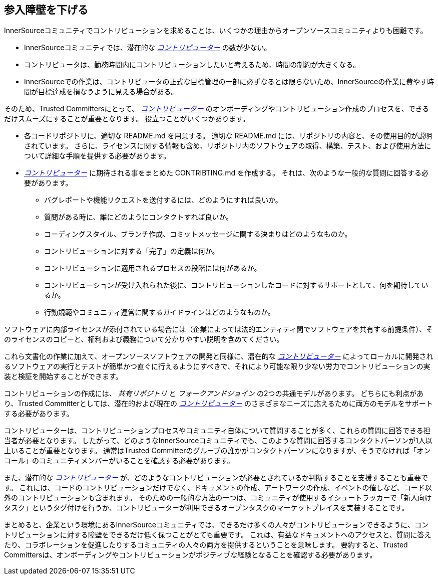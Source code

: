 == 参入障壁を下げる

InnerSourceコミュニティでコントリビューションを求めることは、いくつかの理由からオープンソースコミュニティよりも困難です。

* InnerSourceコミュニティでは、潜在的な https://innersourcecommons.org/resources/learningpath/contributor/index[_コントリビューター_] の数が少ない。
* コントリビュータは、勤務時間内にコントリビューションしたいと考えるため、時間の制約が大きくなる。
* InnerSourceでの作業は、コントリビュータの正式な目標管理の一部に必ずなるとは限らないため、InnerSourceの作業に費やす時間が目標達成を損なうように見える場合がある。

そのため、Trusted Committersにとって、 https://innersourcecommons.org/resources/learningpath/contributor/index[_コントリビューター_] のオンボーディングやコントリビューション作成のプロセスを、できるだけスムーズにすることが重要となります。
役立つことがいくつかあります。

* 各コードリポジトリに、適切な README.md を用意する。
適切な README.md には、リポジトリの内容と、その使用目的が説明されています。
さらに、ライセンスに関する情報も含め、リポジトリ内のソフトウェアの取得、構築、テスト、および使用方法について詳細な手順を提供する必要があります。
* https://innersourcecommons.org/resources/learningpath/contributor/index[_コントリビューター_] に期待される事をまとめた CONTRIBTING.md を作成する。
それは、次のような一般的な質問に回答する必要があります。
** バグレポートや機能リクエストを送付するには、どのようにすれば良いか。
** 質問がある時に、誰にどのようにコンタクトすれば良いか。
** コーディングスタイル、ブランチ作成、コミットメッセージに関する決まりはどのようなものか。
** コントリビューションに対する「完了」の定義は何か。
** コントリビューションに適用されるプロセスの段階には何があるか。
** コントリビューションが受け入れられた後に、コントリビューションしたコードに対するサポートとして、何を期待しているか。
** 行動規範やコミュニティ運営に関するガイドラインはどのようなものか。

ソフトウェアに内部ライセンスが添付されている場合には（企業によっては法的エンティティ間でソフトウェアを共有する前提条件）、そのライセンスのコピーと、権利および義務について分かりやすい説明を含めてください。

これら文書化の作業に加えて、オープンソースソフトウェアの開発と同様に、潜在的な https://innersourcecommons.org/resources/learningpath/contributor/index[_コントリビューター_] によってローカルに開発されるソフトウェアの実行とテストが簡単かつ直ぐに行えるようにすべきで、それにより可能な限り少ない労力でコントリビューションの実装と検証を開始することができます。

コントリビューションの作成には、 _共有リポジトリ_ と _フォークアンドジョイン_ の2つの共通モデルがあります。
どちらにも利点があり、Trusted Committerとしては、潜在的および現在の https://innersourcecommons.org/resources/learningpath/contributor/index[_コントリビューター_] のさまざまなニーズに応えるために両方のモデルをサポートする必要があります。

コントリビューターは、コントリビューションプロセスやコミュニティ自体について質問することが多く、これらの質問に回答できる担当者が必要となります。
したがって、どのようなInnerSourceコミュニティでも、このような質問に回答するコンタクトパーソンが1人以上いることが重要となります。
通常はTrusted Committerのグループの誰かがコンタクトパーソンになりますが、そうでなければ「オンコール」のコミュニティメンバーがいることを確認する必要があります。

また、潜在的な https://innersourcecommons.org/resources/learningpath/contributor/index[_コントリビューター_] が、どのようなコントリビューションが必要とされているか判断することを支援することも重要です。
これには、コードのコントリビューションだけでなく、ドキュメントの作成、アートワークの作成、イベントの催しなど、コード以外のコントリビューションも含まれます。
そのための一般的な方法の一つは、コミュニティが使用するイシュートラッカーで「新人向けタスク」というタグ付けを行うか、コントリビューターが利用できるオープンタスクのマーケットプレイスを実装することです。

まとめると、企業という環境にあるInnerSourceコミュニティでは、できるだけ多くの人々がコントリビューションできるように、コントリビューションに対する障壁をできるだけ低く保つことがとても重要です。
これは、有益なドキュメントへのアクセスと、質問に答えたり、コラボレーションを促進したりするコミュニティの人々の両方を提供するということを意味します。
要約すると、Trusted Committersは、オンボーディングやコントリビューションがポジティブな経験となることを確認する必要があります。
